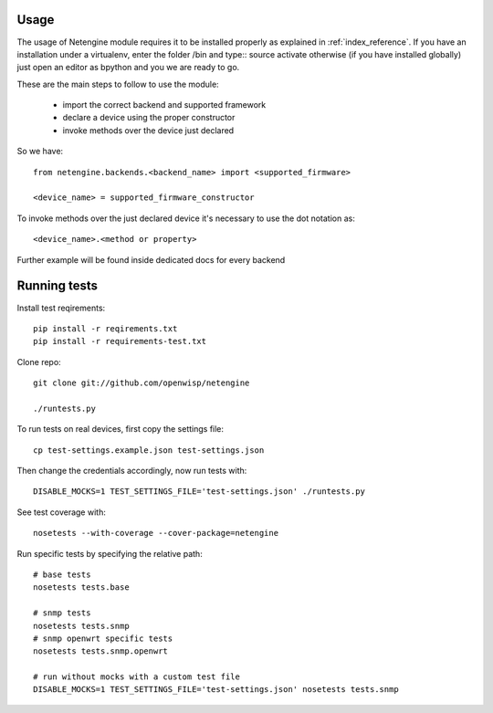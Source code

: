 *****
Usage
*****

The usage of Netengine module requires it to be installed properly as explained in :ref:`index_reference`.
If you have an installation under a virtualenv, enter the folder /bin and type::
source activate
otherwise (if you have installed globally) just open an editor as bpython and you we are ready to go.

These are the main steps to follow to use the module:

 * import the correct backend and supported framework
 * declare a device using the proper constructor
 * invoke methods over the device just declared

So we have::

 from netengine.backends.<backend_name> import <supported_firmware>

 <device_name> = supported_firmware_constructor

To invoke methods over the just declared device it's necessary to use the dot notation as::

 <device_name>.<method or property>


Further example will be found inside dedicated docs for every backend

*************
Running tests
*************

Install test reqirements::

    pip install -r reqirements.txt
    pip install -r requirements-test.txt

Clone repo::

    git clone git://github.com/openwisp/netengine

    ./runtests.py

To run tests on real devices, first copy the settings file::

    cp test-settings.example.json test-settings.json

Then change the credentials accordingly, now run tests with::

    DISABLE_MOCKS=1 TEST_SETTINGS_FILE='test-settings.json' ./runtests.py

See test coverage with::

    nosetests --with-coverage --cover-package=netengine

Run specific tests by specifying the relative path::

    # base tests
    nosetests tests.base

    # snmp tests
    nosetests tests.snmp
    # snmp openwrt specific tests
    nosetests tests.snmp.openwrt

    # run without mocks with a custom test file
    DISABLE_MOCKS=1 TEST_SETTINGS_FILE='test-settings.json' nosetests tests.snmp
